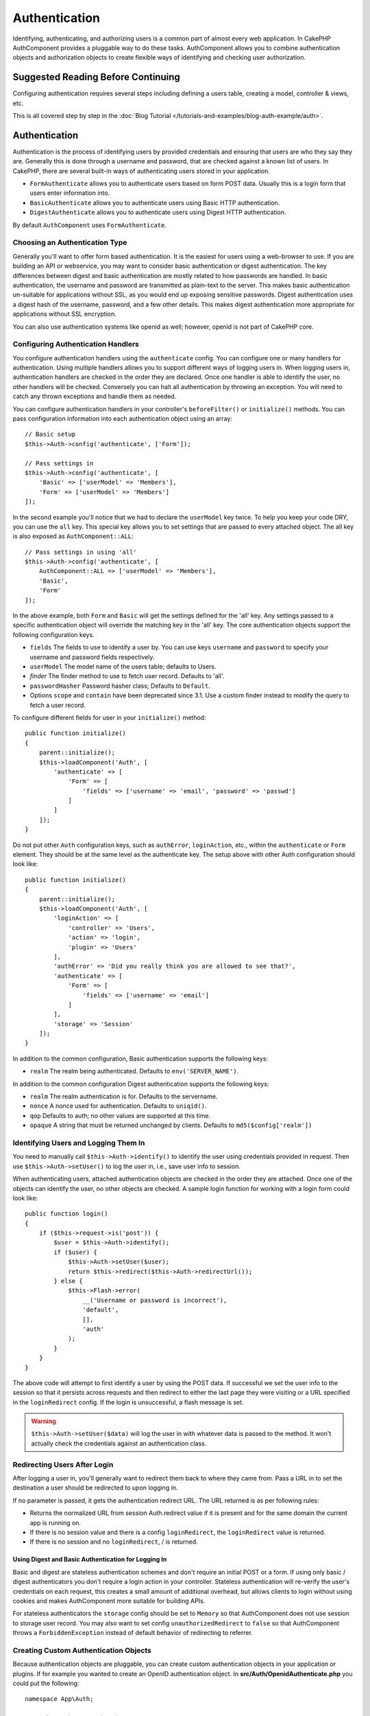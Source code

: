 Authentication
##############

.. php:class:: AuthComponent(ComponentCollection $collection, array $config = [])

Identifying, authenticating, and authorizing users is a common part of
almost every web application. In CakePHP AuthComponent provides a
pluggable way to do these tasks. AuthComponent allows you to combine
authentication objects and authorization objects to create flexible
ways of identifying and checking user authorization.

.. _authentication-objects:

Suggested Reading Before Continuing
===================================

Configuring authentication requires several steps including defining
a users table, creating a model, controller & views, etc.

This is all covered step by step in the
:doc:`Blog Tutorial </tutorials-and-examples/blog-auth-example/auth>`.


Authentication
==============

Authentication is the process of identifying users by provided
credentials and ensuring that users are who they say they are.
Generally this is done through a username and password, that are checked
against a known list of users. In CakePHP, there are several built-in
ways of authenticating users stored in your application.

* ``FormAuthenticate`` allows you to authenticate users based on form POST
  data. Usually this is a login form that users enter information into.
* ``BasicAuthenticate`` allows you to authenticate users using Basic HTTP
  authentication.
* ``DigestAuthenticate`` allows you to authenticate users using Digest
  HTTP authentication.

By default ``AuthComponent`` uses ``FormAuthenticate``.

Choosing an Authentication Type
-------------------------------

Generally you'll want to offer form based authentication. It is the easiest for
users using a web-browser to use. If you are building an API or webservice, you
may want to consider basic authentication or digest authentication. The key
differences between digest and basic authentication are mostly related to how
passwords are handled. In basic authentication, the username and password are
transmitted as plain-text to the server. This makes basic authentication
un-suitable for applications without SSL, as you would end up exposing sensitive
passwords. Digest authentication uses a digest hash of the username, password,
and a few other details. This makes digest authentication more appropriate for
applications without SSL encryption.

You can also use authentication systems like openid as well; however, openid is
not part of CakePHP core.

Configuring Authentication Handlers
-----------------------------------

You configure authentication handlers using the ``authenticate`` config.
You can configure one or many handlers for authentication. Using
multiple handlers allows you to support different ways of logging users
in. When logging users in, authentication handlers are checked in the
order they are declared. Once one handler is able to identify the user,
no other handlers will be checked. Conversely you can halt all
authentication by throwing an exception. You will need to catch any
thrown exceptions and handle them as needed.

You can configure authentication handlers in your controller's
``beforeFilter()`` or ``initialize()`` methods. You can pass
configuration information into each authentication object using an
array::

    // Basic setup
    $this->Auth->config('authenticate', ['Form']);

    // Pass settings in
    $this->Auth->config('authenticate', [
        'Basic' => ['userModel' => 'Members'],
        'Form' => ['userModel' => 'Members']
    ]);

In the second example you'll notice that we had to declare the
``userModel`` key twice. To help you keep your code DRY, you can use the
``all`` key. This special key allows you to set settings that are passed
to every attached object. The all key is also exposed as
``AuthComponent::ALL``::

    // Pass settings in using 'all'
    $this->Auth->config('authenticate', [
        AuthComponent::ALL => ['userModel' => 'Members'],
        'Basic',
        'Form'
    ]);

In the above example, both ``Form`` and ``Basic`` will get the settings
defined for the 'all' key. Any settings passed to a specific
authentication object will override the matching key in the 'all' key.
The core authentication objects support the following configuration
keys.

- ``fields`` The fields to use to identify a user by. You can use keys
  ``username`` and ``password`` to specify your username and password fields
  respectively.
- ``userModel`` The model name of the users table; defaults to Users.
- `finder` The finder method to use to fetch user record. Defaults to 'all'.
- ``passwordHasher`` Password hasher class; Defaults to ``Default``.
- Options ``scope`` and ``contain`` have been deprecated since 3.1. Use a custom
  finder instead to modify the query to fetch a user record.

To configure different fields for user in your ``initialize()`` method::

    public function initialize()
    {
        parent::initialize();
        $this->loadComponent('Auth', [
            'authenticate' => [
                'Form' => [
                    'fields' => ['username' => 'email', 'password' => 'passwd']
                ]
            ]
        ]);
    }

Do not put other ``Auth`` configuration keys, such as ``authError``, ``loginAction``, etc.,
within the ``authenticate`` or ``Form`` element. They should be at the same level as
the authenticate key. The setup above with other Auth configuration
should look like::

    public function initialize()
    {
        parent::initialize();
        $this->loadComponent('Auth', [
            'loginAction' => [
                'controller' => 'Users',
                'action' => 'login',
                'plugin' => 'Users'
            ],
            'authError' => 'Did you really think you are allowed to see that?',
            'authenticate' => [
                'Form' => [
                    'fields' => ['username' => 'email']
                ]
            ],
            'storage' => 'Session'
        ]);
    }

In addition to the common configuration, Basic authentication supports
the following keys:

- ``realm`` The realm being authenticated. Defaults to ``env('SERVER_NAME')``.

In addition to the common configuration Digest authentication supports
the following keys:

- ``realm`` The realm authentication is for. Defaults to the servername.
- ``nonce`` A nonce used for authentication. Defaults to ``uniqid()``.
- ``qop`` Defaults to auth; no other values are supported at this time.
- ``opaque`` A string that must be returned unchanged by clients. Defaults
  to ``md5($config['realm'])``

Identifying Users and Logging Them In
-------------------------------------

.. php:method:: identify()

You need to manually call ``$this->Auth->identify()`` to identify the user using
credentials provided in request. Then use ``$this->Auth->setUser()``
to log the user in, i.e., save user info to session.

When authenticating users, attached authentication objects are checked
in the order they are attached. Once one of the objects can identify
the user, no other objects are checked. A sample login function for
working with a login form could look like::

    public function login()
    {
        if ($this->request->is('post')) {
            $user = $this->Auth->identify();
            if ($user) {
                $this->Auth->setUser($user);
                return $this->redirect($this->Auth->redirectUrl());
            } else {
                $this->Flash->error(
                    __('Username or password is incorrect'),
                    'default',
                    [],
                    'auth'
                );
            }
        }
    }

The above code will attempt to first identify a user by using the POST data.
If successful we set the user info to the session so that it persists across requests
and then redirect to either the last page they were visiting or a URL specified in the
``loginRedirect`` config. If the login is unsuccessful, a flash message is set.

.. warning::

    ``$this->Auth->setUser($data)`` will log the user in with whatever data is
    passed to the method. It won't actually check the credentials against an
    authentication class.

Redirecting Users After Login
-----------------------------

.. php:method:: redirectUrl

After logging a user in, you'll generally want to redirect them back to where
they came from. Pass a URL in to set the destination a user should be redirected
to upon logging in.

If no parameter is passed, it gets the authentication redirect URL. The URL
returned is as per following rules:

- Returns the normalized URL from session Auth.redirect value if it is
  present and for the same domain the current app is running on.
- If there is no session value and there is a config ``loginRedirect``, the
  ``loginRedirect`` value is returned.
- If there is no session and no ``loginRedirect``, / is returned.

Using Digest and Basic Authentication for Logging In
~~~~~~~~~~~~~~~~~~~~~~~~~~~~~~~~~~~~~~~~~~~~~~~~~~~~

Basic and digest are stateless authentication schemes and don't require an
initial POST or a form. If using only basic / digest authenticators you don't
require a login action in your controller. Stateless authentication will
re-verify the user's credentials on each request, this creates a small amount of
additional overhead, but allows clients to login without using cookies and
makes AuthComponent more suitable for building APIs.

For stateless authenticators the ``storage`` config should be set to ``Memory``
so that AuthComponent does not use session to storage user record. You may also
want to set config ``unauthorizedRedirect`` to ``false`` so that AuthComponent
throws a ``ForbiddenException`` instead of default behavior of redirecting to
referrer.

Creating Custom Authentication Objects
--------------------------------------

Because authentication objects are pluggable, you can create custom
authentication objects in your application or plugins. If for example
you wanted to create an OpenID authentication object. In
**src/Auth/OpenidAuthenticate.php** you could put the following::

    namespace App\Auth;

    use Cake\Auth\BaseAuthenticate;

    class OpenidAuthenticate extends BaseAuthenticate
    {
        public function authenticate(Request $request, Response $response)
        {
            // Do things for OpenID here.
            // Return an array of user if they could authenticate the user,
            // return false if not.
        }
    }

Authentication objects should return ``false`` if they cannot identify the
user and an array of user information if they can. It's not required
that you extend ``BaseAuthenticate``, only that your authentication object
implements ``Cake\Event\EventListenerInterface``. The ``BaseAuthenticate`` class
provides a number of helpful methods that are commonly used. You can
also implement a ``getUser()`` method if your authentication object needs
to support stateless or cookie-less authentication. See the sections on
basic and digest authentication below for more information.

``AuthComponent`` triggers two events, ``Auth.afterIdentify`` and ``Auth.logout``,
after a user has been identified and before a user is logged out respectively.
You can set callback functions for these events by returning a mapping array
from ``implementedEvents()`` method of your authenticate class::

    public function implementedEvents()
    {
        return [
            'Auth.afterIdentify' => 'afterIdentify',
            'Auth.logout' => 'logout'
        ];
    }


Using Custom Authentication Objects
-----------------------------------

Once you've created your custom authentication object, you can use them
by including them in AuthComponents authenticate array::

    $this->Auth->config('authenticate', [
        'Openid', // app authentication object.
        'AuthBag.Openid', // plugin authentication object.
    ]);

.. note::
    Note that when using simple notation there's no 'Authenticate' word when
    initiating the authentication object. Instead, if using namespaces, you'll need
    to set the full namespace of the class, including the 'Authenticate' word.

Creating Stateless Authentication Systems
-----------------------------------------

Authentication objects can implement a ``getUser()`` method that can be
used to support user login systems that don't rely on cookies. A
typical getUser method looks at the request/environment and uses the
information there to confirm the identity of the user. HTTP Basic
authentication for example uses ``$_SERVER['PHP_AUTH_USER']`` and
``$_SERVER['PHP_AUTH_PW']`` for the username and password fields. On each
request, these values are used to re-identify the user and ensure they are
valid user. As with authentication object's ``authenticate()`` method, the
``getUser()`` method should return an array of user information on success or
``false`` on failure. ::

    public function getUser($request)
    {
        $username = env('PHP_AUTH_USER');
        $pass = env('PHP_AUTH_PW');

        if (empty($username) || empty($pass)) {
            return false;
        }
        return $this->_findUser($username, $pass);
    }

The above is how you could implement getUser method for HTTP basic
authentication. The ``_findUser()`` method is part of ``BaseAuthenticate``
and identifies a user based on a username and password.

Handling Unauthenticated Requests
---------------------------------

When an unauthenticated user tries to access a protected page first the
``unauthenticated()`` method of the last authenticator in the chain is called.
The authenticate object can handle sending response or redirection by returning
a response object to indicate no further action is necessary. Due to this, the
order in which you specify the authentication provider in ``authenticate``
config matters.

If authenticator returns null, AuthComponent redirects user to login action.
If it's an AJAX request and config ``ajaxLogin`` is specified that element
is rendered else a 403 HTTP status code is returned.

Displaying Auth Related Flash Messages
--------------------------------------

In order to display the session error messages that Auth generates, you
need to add the following code to your layout. Add the following two
lines to the **src/Template/Layout/default.ctp** file in the body section::

    echo $this->Flash->render();
    echo $this->Flash->render('auth');

You can customize the error messages and flash settings AuthComponent
uses. Using ``flash`` config you can configure the parameters
AuthComponent uses for setting flash messages. The available keys are

- ``key`` - The key to use, defaults to 'auth'.
- ``params`` - The array of additional params to use, defaults to [].

In addition to the flash message settings you can customize other error
messages AuthComponent uses. In your controller's beforeFilter, or
component settings you can use ``authError`` to customize the error used
for when authorization fails::

    $this->Auth->config('authError', "Woopsie, you are not authorized to access this area.");

Sometimes, you want to display the authorization error only after
the user has already logged-in. You can suppress this message by setting
its value to boolean ``false``.

In your controller's beforeFilter() or component settings::

    if (!$this->Auth->user()) {
        $this->Auth->config('authError', false);
    }

.. _hashing-passwords:

Hashing Passwords
-----------------

You are responsible for hashing the passwords before they are persisted to the
database, the easiest way is to use a setter function in your User entity::

    namespace App\Model\Entity;

    use Cake\Auth\DefaultPasswordHasher;
    use Cake\ORM\Entity;

    class User extends Entity
    {

        // ...

        protected function _setPassword($password)
        {
            return (new DefaultPasswordHasher)->hash($password);
        }

        // ...
    }

AuthComponent is configured by default to use the ``DefaultPasswordHasher``
when validating user credentials so no additional configuration is required in
order to authenticate users.

``DefaultPasswordHasher`` uses the bcrypt hashing algorithm internally, which
is one of the stronger password hashing solution used in the industry. While it
is recommended that you use this password hasher class, the case may be that you
are managing a database of users whose password was hashed differently.

Creating Custom Password Hasher Classes
---------------------------------------

In order to use a different password hasher, you need to create the class in
**src/Auth/LegacyPasswordHasher.php** and implement the
``hash()`` and ``check()`` methods. This class needs to extend the
``AbstractPasswordHasher`` class::

    namespace App\Auth;

    use Cake\Auth\AbstractPasswordHasher;

    class LegacyPasswordHasher extends AbstractPasswordHasher
    {

        public function hash($password)
        {
            return sha1($password);
        }

        public function check($password, $hashedPassword)
        {
            return sha1($password) === $hashedPassword;
        }
    }

Then you are required to configure the AuthComponent to use your own password
hasher::

    public function initialize()
    {
        parent::initialize();
        $this->loadComponent('Auth', [
            'authenticate' => [
                'Form' => [
                    'passwordHasher' => [
                        'className' => 'Legacy',
                    ]
                ]
            ]
        ]);
    }

Supporting legacy systems is a good idea, but it is even better to keep your
database with the latest security advancements. The following section will
explain how to migrate from one hashing algorithm to CakePHP's default

Changing Hashing Algorithms
---------------------------

CakePHP provides a clean way to migrate your users' passwords from one algorithm
to another, this is achieved through the ``FallbackPasswordHasher`` class.
Assuming you are migrating your app from CakePHP 2.x which uses ``sha1`` password hashes, you
can configure the AuthComponent as follows::

    public function initialize()
    {
        parent::initialize();
        $this->loadComponent('Auth', [
            'authenticate' => [
                'Form' => [
                    'passwordHasher' => [
                        'className' => 'Fallback',
                        'hashers' => [
                            'Default',
                            'Weak' => ['hashType' => 'sha1']
                        ]
                    ]
                ]
            ]
        ]);
    }

The first name appearing in the ``hashers`` key indicates which of the classes
is the preferred one, but it will fallback to the others in the list if the
check was unsuccessful.

When using the ``WeakPasswordHasher`` you will need to
set the ``Security.salt`` configure value to ensure passwords are salted.

In order to update old users' passwords on the fly, you can change the login
function accordingly::

    public function login()
    {
        if ($this->request->is('post')) {
            $user = $this->Auth->identify();
            if ($user) {
                $this->Auth->setUser($user);
                if ($this->Auth->authenticationProvider()->needsPasswordRehash()) {
                    $user = $this->Users->get($this->Auth->user('id'));
                    $user->password = $this->request->data('password');
                    $this->Users->save($user);
                }
                return $this->redirect($this->Auth->redirectUrl());
            }
            ...
        }
    }

As you can see we are just setting the plain password again so the setter
function in the entity will hash the password as shown in the previous example and
then save the entity.

Hashing Passwords For Digest Authentication
~~~~~~~~~~~~~~~~~~~~~~~~~~~~~~~~~~~~~~~~~~~

Because Digest authentication requires a password hashed in the format
defined by the RFC, in order to correctly hash a password for use with
Digest authentication you should use the special password hashing
function on ``DigestAuthenticate``. If you are going to be combining
digest authentication with any other authentication strategies, it's also
recommended that you store the digest password in a separate column,
from the normal password hash::

    namespace App\Model\Table;

    use Cake\Auth\DigestAuthenticate;
    use Cake\Event\Event;
    use Cake\ORM\Table;

    class UsersTable extends Table
    {

        public function beforeSave(Event $event)
        {
            $entity = $event->data['entity'];

            // Make a password for digest auth.
            $entity->digest_hash = DigestAuthenticate::password(
                $entity->username,
                $entity->plain_password,
                env('SERVER_NAME')
            );
            return true;
        }
    }

Passwords for digest authentication need a bit more information than
other password hashes, based on the RFC for digest authentication.

.. note::

    The third parameter of DigestAuthenticate::password() must match the
    'realm' config value defined when DigestAuthentication was
    configured in AuthComponent::$authenticate. This defaults to
    ``env('SCRIPT_NAME')``. You may wish to use a static string if you
    want consistent hashes in multiple environments.

Manually Logging Users In
-------------------------

.. php:method:: setUser(array $user)

Sometimes the need arises where you need to manually log a user in, such
as just after they registered for your application. You can do this by
calling ``$this->Auth->setUser()`` with the user data you want to 'login'::

    public function register()
    {
        $user = $this->Users->newEntity($this->request->data);
        if ($this->Users->save($user)) {
            $this->Auth->setUser($user->toArray());
            return $this->redirect([
                'controller' => 'Users',
                'action' => 'home'
            ]);
        }
    }

.. warning::

    Be sure to manually add the new User id to the array passed to the ``setUser()``
    method. Otherwise you won't have the user id available.

Accessing the Logged In User
----------------------------

.. php:method:: user($key = null)

Once a user is logged in, you will often need some particular
information about the current user. You can access the currently logged
in user using ``AuthComponent::user()``::

    // From inside a controller or other component.
    $this->Auth->user('id');

If the current user is not logged in or the key doesn't exist, null will
be returned.


Logging Users Out
-----------------

.. php:method:: logout()

Eventually you'll want a quick way to de-authenticate someone and
redirect them to where they need to go. This method is also useful if
you want to provide a 'Log me out' link inside a members' area of your
application::

    public function logout()
    {
        return $this->redirect($this->Auth->logout());
    }

Logging out users that logged in with Digest or Basic auth is difficult
to accomplish for all clients. Most browsers will retain credentials
for the duration they are still open. Some clients can be forced to
logout by sending a 401 status code. Changing the authentication realm
is another solution that works for some clients.

.. _authorization-objects:

Authorization
=============

Authorization is the process of ensuring that an
identified/authenticated user is allowed to access the resources they
are requesting. If enabled ``AuthComponent`` can automatically check
authorization handlers and ensure that logged in users are allowed to
access the resources they are requesting. There are several built-in
authorization handlers and you can create custom ones for your
application or as part of a plugin.

- ``ControllerAuthorize`` Calls ``isAuthorized()`` on the active controller,
  and uses the return of that to authorize a user. This is often the
  most simple way to authorize users.

.. note::

    The ``ActionsAuthorize`` & ``CrudAuthorize`` adapter available in CakePHP
    2.x have now been moved to a separate plugin `cakephp/acl <https://github.com/cakephp/acl>`_.


Configuring Authorization Handlers
----------------------------------

You configure authorization handlers using the ``authorize`` config key.
You can configure one or many handlers for authorization. Using
multiple handlers allows you to support different ways of checking
authorization. When authorization handlers are checked, they will be
called in the order they are declared. Handlers should return ``false``, if
they are unable to check authorization, or the check has failed.
Handlers should return ``true`` if they were able to check authorization
successfully. Handlers will be called in sequence until one passes. If
all checks fail, the user will be redirected to the page they came from.
Additionally you can halt all authorization by throwing an exception.
You will need to catch any thrown exceptions and handle them.

You can configure authorization handlers in your controller's
``beforeFilter()`` or ``initialize()`` methods. You can pass
configuration information into each authorization object, using an
array::

    // Basic setup
    $this->Auth->config('authorize', ['Controller']);

    // Pass settings in
    $this->Auth->config('authorize', [
        'Actions' => ['actionPath' => 'controllers/'],
        'Controller'
    ]);

Much like ``authenticate``, ``authorize``, helps you
keep your code DRY, by using the ``all`` key. This special key allows you
to set settings that are passed to every attached object. The ``all`` key
is also exposed as ``AuthComponent::ALL``::

    // Pass settings in using 'all'
    $this->Auth->config('authorize', [
        AuthComponent::ALL => ['actionPath' => 'controllers/'],
        'Actions',
        'Controller'
    ]);

In the above example, both the ``Actions`` and ``Controller`` will get the
settings defined for the 'all' key. Any settings passed to a specific
authorization object will override the matching key in the 'all' key.

If an authenticated user tries to go to a URL he's not authorized to access,
he's redirected back to the referrer. If you do not want such redirection
(mostly needed when using stateless authentication adapter) you can set config
option ``unauthorizedRedirect`` to ``false``. This causes AuthComponent
to throw a ``ForbiddenException`` instead of redirecting.

Creating Custom Authorize Objects
---------------------------------

Because authorize objects are pluggable, you can create custom authorize
objects in your application or plugins. If for example you wanted to
create an LDAP authorize object. In
**src/Auth/LdapAuthorize.php** you could put the
following::

    namespace App\Auth;

    use Cake\Auth\BaseAuthorize;
    use Cake\Network\Request;

    class LdapAuthorize extends BaseAuthorize
    {
        public function authorize($user, Request $request)
        {
            // Do things for ldap here.
        }
    }

Authorize objects should return ``false`` if the user is denied access, or
if the object is unable to perform a check. If the object is able to
verify the user's access, ``true`` should be returned. It's not required
that you extend ``BaseAuthorize``, only that your authorize object
implements an ``authorize()`` method. The ``BaseAuthorize`` class provides
a number of helpful methods that are commonly used.

Using Custom Authorize Objects
~~~~~~~~~~~~~~~~~~~~~~~~~~~~~~

Once you've created your custom authorize object, you can use them by
including them in your AuthComponent's authorize array::

    $this->Auth->config('authorize', [
        'Ldap', // app authorize object.
        'AuthBag.Combo', // plugin authorize object.
    ]);

Using No Authorization
----------------------

If you'd like to not use any of the built-in authorization objects and
want to handle things entirely outside of AuthComponent, you can set
``$this->Auth->config('authorize', false);``. By default AuthComponent starts off
with ``authorize`` set to ``false``. If you don't use an authorization scheme,
make sure to check authorization yourself in your controller's
beforeFilter or with another component.


Making Actions Public
---------------------

.. php:method:: allow($actions = null)

There are often times controller actions that you wish to remain
entirely public or that don't require users to be logged in.
AuthComponent is pessimistic and defaults to denying access. You can
mark actions as public actions by using ``AuthComponent::allow()``. By
marking actions as public, AuthComponent will not check for a logged in
user nor will authorize objects be checked::

    // Allow all actions
    $this->Auth->allow();

    // Allow only the index action.
    $this->Auth->allow('index');

    // Allow only the view and index actions.
    $this->Auth->allow(['view', 'index']);

By calling it empty you allow all actions to be public.
For a single action you can provide the action name as string. Otherwise use an array.

.. note::

    You should not add the "login" action of your ``UsersController`` to allow list.
    Doing so would cause problems with normal functioning of ``AuthComponent``.


Making Actions Require Authorization
------------------------------------

.. php:method:: deny($actions = null)

By default all actions require authorization. However, after making actions
public you want to revoke the public access. You can do so using
``AuthComponent::deny()``::

    // Deny all actions.
    $this->Auth->deny();

    // Deny one action
    $this->Auth->deny('add');

    // Deny a group of actions.
    $this->Auth->deny(['add', 'edit']);

By calling it empty you deny all actions.
For a single action you can provide the action name as string. Otherwise use an array.


Using ControllerAuthorize
-------------------------

ControllerAuthorize allows you to handle authorization checks in a
controller callback. This is ideal when you have very simple
authorization or you need to use a combination of models and components
to do your authorization and don't want to create a custom authorize
object.

The callback is always called ``isAuthorized()`` and it should return a
boolean as to whether or not the user is allowed to access resources in
the request. The callback is passed the active user so it can be
checked::

    class AppController extends Controller
    {
        public function initialize()
        {
            parent::initialize();
            $this->loadComponent('Auth', [
                'authorize' => 'Controller',
            ]);
        }

        public function isAuthorized($user = null)
        {
            // Any registered user can access public functions
            if (empty($this->request->params['prefix'])) {
                return true;
            }

            // Only admins can access admin functions
            if ($this->request->params['prefix'] === 'admin') {
                return (bool)($user['role'] === 'admin');
            }

            // Default deny
            return false;
        }
    }

The above callback would provide a very simple authorization system
where only users with role = admin could access actions that were in
the admin prefix.

Configuration options
=====================

The following settings can all be defined either in your controller's
``initialize()`` method or using ``$this->Auth->config()`` in your ``beforeFilter()``:

ajaxLogin
    The name of an optional view element to render when an AJAX request is made
    with an invalid or expired session.
allowedActions
    Controller actions for which user validation is not required.
authenticate
    Set to an array of Authentication objects you want to use when
    logging users in. There are several core authentication objects;
    see the section on :ref:`authentication-objects`.
authError
    Error to display when user attempts to access an object or action to which
    they do not have access.

    You can suppress authError message from being displayed by setting this
    value to boolean ``false``.
authorize
    Set to an array of Authorization objects you want to use when
    authorizing users on each request; see the section on
    :ref:`authorization-objects`.
flash
    Settings to use when Auth needs to do a flash message with
    ``FlashComponent::set()``.
    Available keys are:

    - ``element`` - The element to use; defaults to 'default'.
    - ``key`` - The key to use; defaults to 'auth'.
    - ``params`` - The array of additional params to use; defaults to [].

loginAction
    A URL (defined as a string or array) to the controller action that handles
    logins. Defaults to ``/users/login``.
loginRedirect
    The URL (defined as a string or array) to the controller action users
    should be redirected to after logging in. This value will be ignored if the
    user has an ``Auth.redirect`` value in their session.
logoutRedirect
    The default action to redirect to after the user is logged out. While
    AuthComponent does not handle post-logout redirection, a redirect URL will
    be returned from :php:meth:`AuthComponent::logout()`. Defaults to
    ``loginAction``.
unauthorizedRedirect
    Controls handling of unauthorized access. By default unauthorized user is
    redirected to the referrer URL or ``loginAction`` or '/'.
    If set to ``false``, a ForbiddenException exception is thrown instead of
    redirecting.

Testing Actions Protected By AuthComponent
==========================================

See the :ref:`testing-authentication` section for tips on how to test controller
actions that are protected by ``AuthComponent``.

.. meta::
    :title lang=en: Authentication
    :keywords lang=en: authentication handlers,array php,basic authentication,web application,different ways,credentials,exceptions,cakephp,logging
